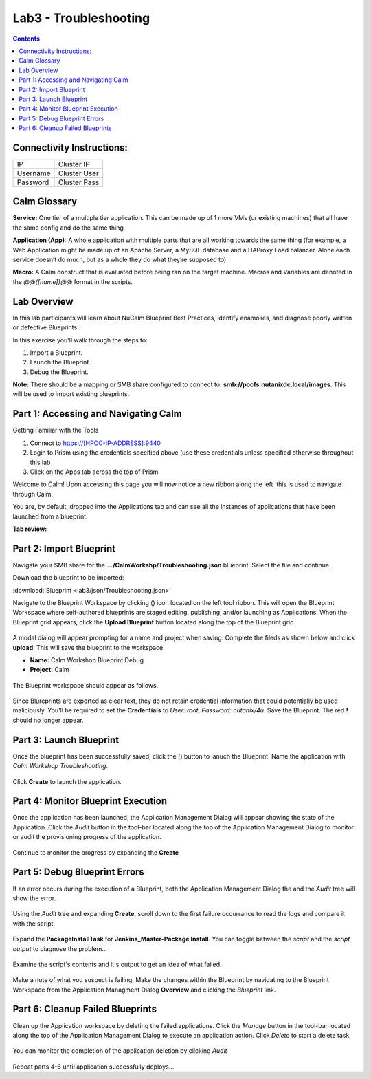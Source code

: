 **********************
Lab3 - Troubleshooting
**********************

.. contents::

Connectivity Instructions:
**************************

+------------+--------------------------------------------------------+
| IP         |                                           Cluster IP   |
+------------+--------------------------------------------------------+
| Username   |                                           Cluster User |
+------------+--------------------------------------------------------+
| Password   |                                           Cluster Pass | 
+------------+--------------------------------------------------------+

Calm Glossary
*************

**Service:** One tier of a multiple tier application. This can be made up of 1 more VMs (or existing machines) that all have the same config and do the same thing 

**Application (App):** A whole application with multiple parts that are all working towards the same thing (for example, a Web Application might be made up of an Apache Server, a MySQL database and a HAProxy Load balancer. Alone each service doesn’t do much, but as a whole they do what they’re supposed to) 

**Macro:** A Calm construct that is evaluated before being ran on the target machine. Macros and Variables are denoted in the *@@{[name]}@@* format in the scripts.

Lab Overview
************

In this lab participants will learn about NuCalm Blueprint Best Practices, identify anamolies, and diagnose poorly written or defective Blueprints.

In this exercise you'll walk through the steps to:

1. Import a Blueprint.
2. Launch the Blueprint.
3. Debug the Blueprint.

**Note:** There should be a mapping or SMB share configured to connect to: **smb://pocfs.nutanixdc.local/images**.  This will be used to import existing blueprints.

Part 1: Accessing and Navigating Calm
*************************************

Getting Familiar with the Tools

1. Connect to https://[HPOC-IP-ADDRESS]:9440
2. Login to Prism using the credentials specified above (use these credentials unless specified otherwise throughout this lab
3. Click on the Apps tab across the top of Prism

Welcome to Calm! Upon accessing this page you will now notice a new ribbon along the left ­ this is used to navigate through Calm.

You are, by default, dropped into the Applications tab and can see all the instances of applications that have been launched from a blueprint.

**Tab review:**

.. figure:: http://s3.nutanixworkshops.com/calm/lab3/image0.png

Part 2: Import Blueprint
************************

Navigate your SMB share for the **.../CalmWorkshp/Troubleshooting.json** blueprint.  Select the file and continue.  

Download the blueprint to be imported:

:download:`Blueprint <lab3/json/Troubleshooting.json>`

Navigate to the Blueprint Workspace by clicking (|image1|) icon located on the left tool ribbon.  This will open the Blueprint Workspace where self-authored blueprints are staged editing, publishing, and/or launching as Applications.  When the Blueprint grid appears, click the **Upload Blueprint** button located along the top of the Blueprint grid.  

.. figure:: http://s3.nutanixworkshops.com/calm/lab3/image2.png

A modal dialog will appear prompting for a name and project when saving. Complete the fileds as shown below and click **upload**. This will save the blueprint to the workspace.

- **Name:** Calm Workshop Blueprint Debug
- **Project:** Calm

.. figure:: http://s3.nutanixworkshops.com/calm/lab3/image3.png

The Blueprint workspace should appear as follows.  

.. figure:: http://s3.nutanixworkshops.com/calm/lab3/image4.png

Since Blureprints are exported as clear text, they do not retain credential information that could potentially be used maliciously.  You'll be required to set the **Credentials** to *User: root*,  *Password: nutanix/4u*.  Save the Blueprint.  The red **!** should no longer appear.


Part 3: Launch Blueprint
************************

Once the blueprint has been successfully saved, click the (|image5|) button to lanuch the Blueprint.  Name the application with *Calm Workshop Troubleshooting*.  

.. figure:: http://s3.nutanixworkshops.com/calm/lab3/image6.png


Click **Create** to launch the application.


Part 4: Monitor Blueprint Execution
***********************************

Once the application has been launched, the Application Management Dialog will appear showing the state of the Application.  Click the *Audit* button in the tool-bar located along the top of the Application Management Dialog to monitor or audit the provisioning progress of the application.

.. figure:: http://s3.nutanixworkshops.com/calm/lab3/image7.png

Continue to monitor the progress by expanding the **Create**

.. figure:: http://s3.nutanixworkshops.com/calm/lab3/image8.png


Part 5: Debug Blueprint Errors
******************************

If an error occurs during the execution of a Blueprint, both the Application Management Dialog the and the *Audit* tree will show the error.

.. figure:: http://s3.nutanixworkshops.com/calm/lab3/image9.png

.. figure:: http://s3.nutanixworkshops.com/calm/lab3/image10.png

Using the *Audit* tree and expanding **Create**, scroll down to the first failure occurrance to read the logs and compare it with the script.

.. figure:: http://s3.nutanixworkshops.com/calm/lab3/image11.png

Expand the **PackageInstallTask** for **Jenkins_Master-Package Install**.  You can toggle between the *script* and the *script output* to diagnose the problem...

.. figure:: http://s3.nutanixworkshops.com/calm/lab3/image12.png

Examine the script's contents and it's output to get an idea of what failed.

.. figure:: http://s3.nutanixworkshops.com/calm/lab3/image13.png

Make a note of what you suspect is failing. Make the changes within the Blueprint by navigating to the Blueprint Workspace from the Application Managment Dialog **Overview** and clicking the *Blueprint* link.

.. figure:: http://s3.nutanixworkshops.com/calm/lab3/image14.png

Part 6: Cleanup Failed Blueprints
*********************************

Clean up the Application workspace by deleting the failed applications.  Click the *Manage* button in the tool-bar located along the top of the Application Management Dialog to execute an application action.  Click *Delete* to start a delete task.

.. figure:: http://s3.nutanixworkshops.com/calm/lab3/image15.png

You can monitor the completion of the application deletion by clicking *Audit*

.. figure:: http://s3.nutanixworkshops.com/calm/lab3/image16.png

Repeat parts 4-6 until application successfully deploys...

.. |image0| image:: lab3/media/image0.png
.. |image1| image:: http://s3.nutanixworkshops.com/calm/lab3/image1.png
.. |image2| image:: lab3/media/image2.png
.. |image3| image:: lab3/media/image3.png
.. |image4| image:: lab3/media/image4.png
.. |image5| image:: http://s3.nutanixworkshops.com/calm/lab3/image5.png
.. |image6| image:: lab3/media/image6.png
.. |image7| image:: lab3/media/image7.png
.. |image8| image:: lab3/media/image8.png
.. |image9| image:: lab3/media/image9.png

.. |image10| image:: lab3/media/image10.png
.. |image11| image:: lab3/media/image11.png
.. |image12| image:: lab3/media/image12.png
.. |image13| image:: lab3/media/image13.png
.. |image14| image:: lab3/media/image14.png
.. |image15| image:: lab3/media/image15.png
.. |image16| image:: lab3/media/image16.png




